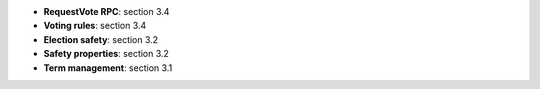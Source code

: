 * **RequestVote RPC**: section 3.4
* **Voting rules**: section 3.4
* **Election safety**: section 3.2
* **Safety properties**: section 3.2
* **Term management**: section 3.1